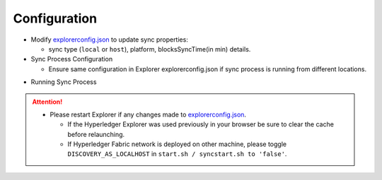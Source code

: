 
.. SPDX-License-Identifier: Apache-2.0

Configuration
=============

- Modify `explorerconfig.json <https://github.com/hyperledger/blockchain-explorer/blob/master/app/explorerconfig.json>`__ to update sync properties:

  - sync type (``local`` or ``host``), platform, blocksSyncTime(in min) details.

- Sync Process Configuration

  - Ensure same configuration in Explorer explorerconfig.json if sync process is running from different locations.

.. container:: content-tabs

    .. tab-container:: standalone
        :title: Host (Standalone)

							   .. code-block:: json

														{
															"sync": {
															"type": "host"
															}
														}


    .. tab-container:: local
        :title: Local (Run with Explorer)

							  .. code-block:: json

														{
															"sync": {
															"type": "local"
															}
														}




- Running Sync Process

.. container:: content-tabs

    .. tab-container:: run_standalone
        :title: Run host (Standalone)

							  * From new terminal (if Sync Process in Standalone).

										* ``cd blockchain-explorer/``
										* ``./syncstart.sh`` (it will have the sync node up).
										* ``./syncstop.sh`` (it will stop the sync node).


    .. tab-container:: run_local
        :title: Run local (Run with Explorer)

							  * From a new terminal:

											* cd blockchain-explorer/
											* ``./start.sh`` (it will have the backend up).
											* ``./start.sh debug`` (it will have the backend in debug mode).
											* ``./start.sh print`` (it will print help).
											* Launch the URL ``http(s)://<host>:<port>`` on a browser.
											* ``./stop.sh`` (it will stop the node server).



.. attention::

			* Please restart Explorer if any changes made to `explorerconfig.json <https://github.com/hyperledger/blockchain-explorer/blob/master/app/explorerconfig.json>`__.

			  * If the Hyperledger Explorer was used previously in your browser be sure to clear the cache before relaunching.
			  * If Hyperledger Fabric network is deployed on other machine, please toggle ``DISCOVERY_AS_LOCALHOST`` in ``start.sh / syncstart.sh to 'false'``.





